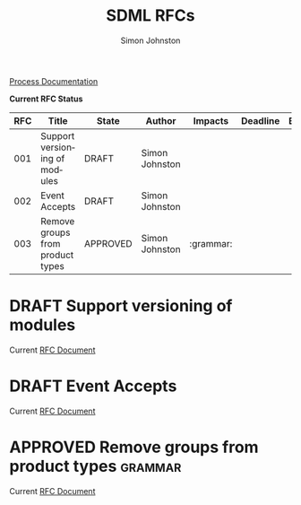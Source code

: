 #+TITLE: SDML RFCs
#+AUTHOR: Simon Johnston
#+EMAIL: johnstonskj@gmail.com
#+LANGUAGE: en
#+STARTUP: overview hidestars inlineimages entitiespretty
#+OPTIONS: toc:1
#+TODO: DRAFT PROPOSED TESTING UPDATING | APPROVED REJECTED WITHDRAWN
#+TAGS: grammar binding test query example doc
#+HTML_HEAD: <link rel="stylesheet" type="text/css" href="./rfcs.css"/>

[[./process.org][Process Documentation]]

*Current RFC Status*

#+BEGIN: columnview :indent t :id global :format "%4NUMBER(RFC) %45ITEM(Title) %10TODO(State) %20AUTHOR(Author) %20TAGS(Impacts) %23DEADLINE(Deadline) %1BLOCKED(B)"
| RFC | Title                            | State    | Author         | Impacts   | Deadline | B |
|-----+----------------------------------+----------+----------------+-----------+----------+---|
| 001 | Support versioning of modules    | DRAFT    | Simon Johnston |           |          |   |
| 002 | Event Accepts                    | DRAFT    | Simon Johnston |           |          |   |
| 003 | Remove groups from product types | APPROVED | Simon Johnston | :grammar: |          |   |
#+END:

* DRAFT Support versioning of modules
:PROPERTIES:
:NUMBER: 001
:AUTHOR: Simon Johnston
:CREATED: <2023-12-07 Thu>
:END:

Current [[./001-versioned-modules.org][RFC Document]]

* DRAFT Event Accepts
:PROPERTIES:
:NUMBER: 002
:AUTHOR: Simon Johnston
:CREATED: <2023-12-07 Thu>
:END:

Current [[./002-event-accepts.org][RFC Document]]

* APPROVED Remove groups from product types               :grammar:
:PROPERTIES:
:NUMBER: 003
:AUTHOR: Simon Johnston
:CREATED: <2023-12-07 Thu>
:END:
:LOGBOOK:
- Note taken on [2023-12-20 Wed 09:01] \\
  Moved to approved ahead of release.
- Note taken on [2023-12-07 Thu 11:22] \\
  Proposed on Amazon #sdml-users
:END:

Current [[./003-remove-group.org][RFC Document]]
